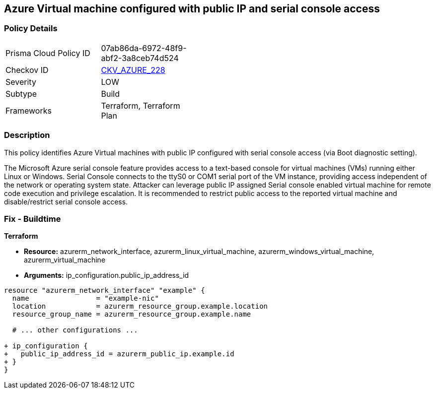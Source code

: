 == Azure Virtual machine configured with public IP and serial console access
// Ensure Azure VM is not configured with public IP and serial console access

=== Policy Details

[width=45%]
[cols="1,1"]
|=== 
|Prisma Cloud Policy ID 
| 07ab86da-6972-48f9-abf2-3a8ceb74d524

|Checkov ID 
| https://github.com/bridgecrewio/checkov/tree/main/checkov/terraform/checks/graph_checks/azure/AzureVMconfigPublicIP_SerialConsoleAccess.yaml[CKV_AZURE_228]

|Severity
|LOW

|Subtype
|Build

|Frameworks
|Terraform, Terraform Plan

|=== 

=== Description

This policy identifies Azure Virtual machines with public IP configured with serial console access (via Boot diagnostic setting).

The Microsoft Azure serial console feature provides access to a text-based console for virtual machines (VMs) running either Linux or Windows. Serial Console connects to the ttyS0 or COM1 serial port of the VM instance, providing access independent of the network or operating system state. Attacker can leverage public IP assigned Serial console enabled virtual machine for remote code execution and privilege escalation. It is recommended to restrict public access to the reported virtual machine and disable/restrict serial console access.


=== Fix - Buildtime

*Terraform*

* *Resource:* azurerm_network_interface, azurerm_linux_virtual_machine, azurerm_windows_virtual_machine, azurerm_virtual_machine
* *Arguments:* ip_configuration.public_ip_address_id

[source,go]
----
resource "azurerm_network_interface" "example" {
  name                = "example-nic"
  location            = azurerm_resource_group.example.location
  resource_group_name = azurerm_resource_group.example.name
  
  # ... other configurations ...

+ ip_configuration {
+   public_ip_address_id = azurerm_public_ip.example.id
+ }
}
----

